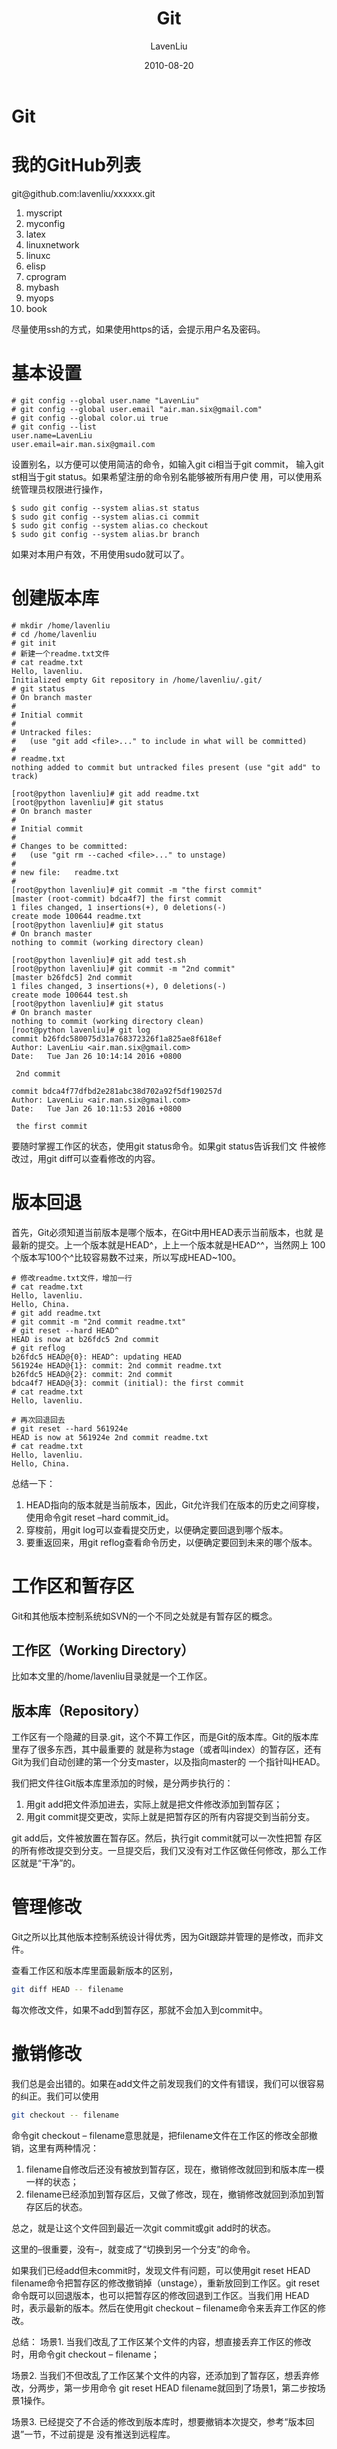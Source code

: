 #+TITLE: Git
#+AUTHOR: LavenLiu
#+DATE: 2010-08-20
#+EMAIL: ldczz2008@163.com 

#+STARTUP: OVERVIEW
#+TAGS: OFFICE(o) HOME(h) PROJECT(p) CHANGE(c) REPORT(r) MYSELF(m) 
#+TAGS: PROBLEM(P) INTERRUPTTED(i) RESEARCH(R)
#+SEQ_TODO: TODO(t)  STARTED(s) WAITING(W) | DONE(d) CANCELLED(C) DEFERRED(f)
#+COLUMNS: %40ITEM(Details) %TAGS(Context) %7TODO(To Do) %5Effort(Time){:} %6CLOCKSUM{Total}

#+LaTeX_CLASS: book
#+LaTeX_CLASS_OPTIONS: [a4paper,11pt]
#+LaTeX_HEADER: \usepackage[top=2.1cm,bottom=2.1cm,left=2.1cm,right=2.1cm]{geometry}
#+LaTeX_HEADER: \setmainfont[Mapping=tex-text]{Times New Roman}
#+LaTeX_HEADER: \setsansfont[Mapping=tex-text]{Tahoma}
#+LaTeX_HEADER: \setmonofont{Courier New}
#+LaTeX_HEADER: \setCJKmainfont[BoldFont={Adobe Heiti Std},ItalicFont={Adobe Kaiti Std}]{Adobe Song Std}
#+LaTeX_HEADER: \setCJKsansfont{Adobe Heiti Std}
#+LaTeX_HEADER: \setCJKmonofont{Adobe Fangsong Std}
#+LaTeX_HEADER: \punctstyle{hangmobanjiao}
#+LaTeX_HEADER: \usepackage{color,graphicx}
#+LaTeX_HEADER: \usepackage[table]{xcolor}
#+LaTeX_HEADER: \usepackage{colortbl}
#+LaTeX_HEADER: \usepackage{listings}
#+LaTeX_HEADER: \usepackage[bf,small,indentafter,pagestyles]{titlesec}

#+HTML_HEAD: <link rel="stylesheet" type="text/css" href="css/style2.css" />

#+OPTIONS: ^:nil
#+OPTIONS: tex:t

* Git
* 我的GitHub列表
  git@github.com:lavenliu/xxxxxx.git

  1. myscript
  2. myconfig
  3. latex
  4. linuxnetwork
  5. linuxc
  6. elisp
  7. cprogram
  8. mybash
  9. myops
  10. book

  尽量使用ssh的方式，如果使用https的话，会提示用户名及密码。
* 基本设置
  #+BEGIN_EXAMPLE
  # git config --global user.name "LavenLiu"
  # git config --global user.email "air.man.six@gmail.com"
  # git config --global color.ui true
  # git config --list
  user.name=LavenLiu
  user.email=air.man.six@gmail.com
  #+END_EXAMPLE

  设置别名，以方便可以使用简洁的命令，如输入git ci相当于git commit，
  输入git st相当于git status。如果希望注册的命令别名能够被所有用户使
  用，可以使用系统管理员权限进行操作，
  #+BEGIN_EXAMPLE
  $ sudo git config --system alias.st status
  $ sudo git config --system alias.ci commit
  $ sudo git config --system alias.co checkout
  $ sudo git config --system alias.br branch
  #+END_EXAMPLE

  如果对本用户有效，不用使用sudo就可以了。
* 创建版本库
  #+BEGIN_EXAMPLE
  # mkdir /home/lavenliu
  # cd /home/lavenliu
  # git init
  # 新建一个readme.txt文件
  # cat readme.txt
  Hello, lavenliu.
  Initialized empty Git repository in /home/lavenliu/.git/
  # git status
  # On branch master
  #
  # Initial commit
  #
  # Untracked files:
  #   (use "git add <file>..." to include in what will be committed)
  #
  #	readme.txt
  nothing added to commit but untracked files present (use "git add" to track)

  [root@python lavenliu]# git add readme.txt 
  [root@python lavenliu]# git status
  # On branch master
  #
  # Initial commit
  #
  # Changes to be committed:
  #   (use "git rm --cached <file>..." to unstage)
  #
  #	new file:   readme.txt
  #
  [root@python lavenliu]# git commit -m "the first commit"
  [master (root-commit) bdca4f7] the first commit
  1 files changed, 1 insertions(+), 0 deletions(-)
  create mode 100644 readme.txt
  [root@python lavenliu]# git status
  # On branch master
  nothing to commit (working directory clean)

  [root@python lavenliu]# git add test.sh 
  [root@python lavenliu]# git commit -m "2nd commit"
  [master b26fdc5] 2nd commit
  1 files changed, 3 insertions(+), 0 deletions(-)
  create mode 100644 test.sh
  [root@python lavenliu]# git status
  # On branch master
  nothing to commit (working directory clean)
  [root@python lavenliu]# git log
  commit b26fdc580075d31a768372326f1a825ae8f618ef
  Author: LavenLiu <air.man.six@gmail.com>
  Date:   Tue Jan 26 10:14:14 2016 +0800

   2nd commit
  
  commit bdca4f77dfbd2e281abc38d702a92f5df190257d
  Author: LavenLiu <air.man.six@gmail.com>
  Date:   Tue Jan 26 10:11:53 2016 +0800

   the first commit
  #+END_EXAMPLE

  要随时掌握工作区的状态，使用git status命令。如果git status告诉我们文
  件被修改过，用git diff可以查看修改的内容。
* 版本回退
  首先，Git必须知道当前版本是哪个版本，在Git中用HEAD表示当前版本，也就
  是最新的提交。上一个版本就是HEAD^，上上一个版本就是HEAD^^，当然网上
  100个版本写100个^比较容易数不过来，所以写成HEAD~100。
  #+BEGIN_EXAMPLE
  # 修改readme.txt文件，增加一行
  # cat readme.txt
  Hello, lavenliu.
  Hello, China.
  # git add readme.txt
  # git commit -m "2nd commit readme.txt"
  # git reset --hard HEAD^
  HEAD is now at b26fdc5 2nd commit
  # git reflog
  b26fdc5 HEAD@{0}: HEAD^: updating HEAD
  561924e HEAD@{1}: commit: 2nd commit readme.txt
  b26fdc5 HEAD@{2}: commit: 2nd commit
  bdca4f7 HEAD@{3}: commit (initial): the first commit
  # cat readme.txt
  Hello, lavenliu.

  # 再次回退回去
  # git reset --hard 561924e
  HEAD is now at 561924e 2nd commit readme.txt
  # cat readme.txt
  Hello, lavenliu.
  Hello, China.
  #+END_EXAMPLE

  总结一下：
  1. HEAD指向的版本就是当前版本，因此，Git允许我们在版本的历史之间穿梭，使用命令git reset --hard commit_id。
  2. 穿梭前，用git log可以查看提交历史，以便确定要回退到哪个版本。
  3. 要重返回来，用git reflog查看命令历史，以便确定要回到未来的哪个版本。
* 工作区和暂存区
  Git和其他版本控制系统如SVN的一个不同之处就是有暂存区的概念。
** 工作区（Working Directory）
   比如本文里的/home/lavenliu目录就是一个工作区。
** 版本库（Repository）
   工作区有一个隐藏的目录.git，这个不算工作区，而是Git的版本库。Git的版本库里存了很多东西，其中最重要的
   就是称为stage（或者叫index）的暂存区，还有Git为我们自动创建的第一个分支master，以及指向master的
   一个指针叫HEAD。

   我们把文件往Git版本库里添加的时候，是分两步执行的：
   1. 用git add把文件添加进去，实际上就是把文件修改添加到暂存区；
   2. 用git commit提交更改，实际上就是把暂存区的所有内容提交到当前分支。

   git add后，文件被放置在暂存区。然后，执行git commit就可以一次性把暂
   存区的所有修改提交到分支。一旦提交后，我们又没有对工作区做任何修改，那么工作区就是“干净”的。
* 管理修改
  Git之所以比其他版本控制系统设计得优秀，因为Git跟踪并管理的是修改，而非文件。

  查看工作区和版本库里面最新版本的区别，
  #+BEGIN_SRC sh
git diff HEAD -- filename
  #+END_SRC

  每次修改文件，如果不add到暂存区，那就不会加入到commit中。
* 撤销修改
  我们总是会出错的。如果在add文件之前发现我们的文件有错误，我们可以很容易的纠正。我们可以使用
  #+BEGIN_SRC sh
git checkout -- filename
  #+END_SRC
  命令git checkout -- filename意思就是，把filename文件在工作区的修改全部撤销，这里有两种情况：
  1. filename自修改后还没有被放到暂存区，现在，撤销修改就回到和版本库一模一样的状态；
  2. filename已经添加到暂存区后，又做了修改，现在，撤销修改就回到添加到暂存区后的状态。
  总之，就是让这个文件回到最近一次git commit或git add时的状态。

  这里的--很重要，没有--，就变成了“切换到另一个分支”的命令。

  如果我们已经add但未commit时，发现文件有问题，可以使用git reset HEAD
  filename命令把暂存区的修改撤销掉（unstage），重新放回到工作区。git
  reset命令既可以回退版本，也可以把暂存区的修改回退到工作区。当我们用
  HEAD时，表示最新的版本。然后在使用git checkout -- filename命令来丢弃工作区的修改。

  总结：
  场景1. 当我们改乱了工作区某个文件的内容，想直接丢弃工作区的修改时，用命令git checkout -- filename；

  场景2. 当我们不但改乱了工作区某个文件的内容，还添加到了暂存区，想丢弃修改，分两步，第一步用命令
	     git reset HEAD filename就回到了场景1，第二步按场景1操作。

  场景3. 已经提交了不合适的修改到版本库时，想要撤销本次提交，参考“版本回退”一节，不过前提是
         没有推送到远程库。
* 删除文件
  可以在工作区中使用rm命令删除文件，然后使用git rm filename进行确认删除，最后commit。

  如果是误删了，因为版本库里还有，所以可以很轻松地把误删的文件恢复到最新版本，
  #+BEGIN_SRC sh
git checkout -- filename
  #+END_SRC
  
  git checkout其实是用版本库里的版本替换工作区的版本，无论是工作区是修改还是删除，都可以“一键还原”。

  总结：

  命令git rm用于删除一个文件。如果一个文件已经被提交到版本库，那么我们永远不用担心误删，但是要小心，我们只能
  恢复文件到最新版本，但我们会丢失最近一次提交后我们修改的内容。
* 远程仓库
  注册一个github并创建一个共有仓库，如demo。

  在操作系统上生成SSH的key：
  #+BEGIN_EXAMPLE
  # cd /root/.ssh
  # cat id_rsa.pub
  #+END_EXAMPLE

  为什么Github需要SSH Key呢？因为Github需要识别出你推送的提交确实是你
  推送的，而不是别人冒充的，而Git支持SSH协议，所以，Github只要知道了我
  们的公钥，就可以确认只有我们自己才能推送。

  在GitHub上导入我们系统生成的SSH key，并生成一个ssh的URL，
  
  在操作系统上：
  #+BEGIN_EXAMPLE
  # cd /home/lavenliu
  # 本地与远程做一个关联
  # git remote add origin git@github.com:lavenliu/demo.git
  # git pull origin master
  # git push -u origin master
  # 
  # 克隆远程
  # cd /opt
  # git clone git@github.com:lavenliu/demo.git
  #+END_EXAMPLE

  Github会给出两个地址，一个是使用SSH协议，一个使用HTTPS协议。使用
  HTTPS除了速度慢，还有个最大的麻烦就是每次推送都必须输入口令，但是在
  某些只开放http端口的公司内部就无法使用ssh协议而只能使用HTTPS。
* 分支的管理
** 创建及合并分支
   在版本回退里，我们已经知道，每次提交，Git都把它们串成一条时间线，这
   条时间线就是一个分支。截止到目前，只有一条时间线，在Git里，这个分支
   叫主分支，即master分支。HEAD严格来说不是指向提交，而是指向master，
   master才是指向提交的，所以，HEAD指向的就是当前分支。

   一开始的时候，master分支是一条线，Git用master指向最新的提交，再用
   HEAD指向master，就能确定当前分支，以及当前分支的提交点。每次提交，
   master分支都会向前移动一步，这样，随着我们不断提交，master分支的线
   会越来越长。

   当我们创建新的分支，例如dev时，Git创建了一个指针叫dev，指向master相
   同的提交，再把HEAD指向dev，就表示当前分支在dev上。不过，从现在开始，
   对工作区的修改和提交就是针对dev分支了，比如新提交一次后，dev指针往
   前移动一步，而master指针不变。

   假设我们在dev上的工作完成了，就可以把dev合并到master上。Git合并最简
   单的方法，就是直接把master指向dev的当前提交，就完成了合并。合并完成
   后，甚至可以删除dev分支。删除dev分支就是把dev指针给删除，删除掉后，
   我们就剩下了一条master分支。
  #+BEGIN_SRC sh
  # -b 创建一个新的分支dev并切换到dev分支，
git checkout -b dev
# 上面的命令相当于下面的两条命令
git branch dev
git checkout dev
# 使用git branch查看当前分支
# 当前分支前面会标记一个*号
git branch
#
git add dev.txt
git commit -m "add dev.txt"
#
# 切换到master
# 这时可以查看readme.txt文件，刚才添加的内容不见了。因为那个提交是在dev分支上，而master分支此刻的
# 提交点并没有改变
git checkout master
# 合并分支到master，首先要到master分支
# git merge命令用于合并指定分支到当前分支
# 合并完成后，和dev分支的最新提交是完全一样的
git merge dev
# 删除分支
git branch -d dev
# 再次查看分支信息
git branch
  #+END_SRC
   
   小结：
   Git鼓励大量使用分支：
   #+BEGIN_EXAMPLE
查看分支：git branch
创建分支：git branch <name>
切换分支：git checkout <name>
创建并切换分支：git checkout -b <name>
合并某分支到当前分支：git merge <name>
删除当前分支：git branch -d <name>
   #+END_EXAMPLE
** 解决冲突
   有时候合并分支往往也不是顺利的。
   #+BEGIN_SRC sh
liuchuans-MacBook-Pro:programming liuchuan$ cd learngit/
liuchuans-MacBook-Pro:learngit liuchuan$ git init
Initialized empty Git repository in /Users/liuchuan/programming/learngit/.git/
liuchuans-MacBook-Pro:learngit liuchuan$ ls -a
.    ..   .git
liuchuans-MacBook-Pro:learngit liuchuan$ emacs readme.txt
liuchuans-MacBook-Pro:learngit liuchuan$ git st
On branch master

Initial commit

Untracked files:
  (use "git add <file>..." to include in what will be committed)

	readme.txt

nothing added to commit but untracked files present (use "git add" to track)
liuchuans-MacBook-Pro:learngit liuchuan$ git add .
liuchuans-MacBook-Pro:learngit liuchuan$ git st
On branch master

Initial commit

Changes to be committed:
  (use "git rm --cached <file>..." to unstage)

	new file:   readme.txt

liuchuans-MacBook-Pro:learngit liuchuan$ git commit -m "add a readme file"
[master (root-commit) d436172] add a readme file
 1 file changed, 1 insertion(+)
 create mode 100644 readme.txt
liuchuans-MacBook-Pro:learngit liuchuan$ git st
On branch master
nothing to commit, working directory clean
liuchuans-MacBook-Pro:learngit liuchuan$ git checkout -b feature1
Switched to a new branch 'feature1'
liuchuans-MacBook-Pro:learngit liuchuan$ git branch
\* feature1
  master
liuchuans-MacBook-Pro:learngit liuchuan$ vi readme.txt 
liuchuans-MacBook-Pro:learngit liuchuan$ git st
On branch feature1
Changes not staged for commit:
  (use "git add <file>..." to update what will be committed)
  (use "git checkout -- <file>..." to discard changes in working directory)

	modified:   readme.txt

no changes added to commit (use "git add" and/or "git commit -a")
liuchuans-MacBook-Pro:learngit liuchuan$ git add readme.txt 
liuchuans-MacBook-Pro:learngit liuchuan$ git st
On branch feature1
Changes to be committed:
  (use "git reset HEAD <file>..." to unstage)

	modified:   readme.txt

liuchuans-MacBook-Pro:learngit liuchuan$ git commit -m "AND simple"
[feature1 67b88ae] AND simple
 1 file changed, 1 insertion(+)
liuchuans-MacBook-Pro:learngit liuchuan$ git checkout master
Switched to branch 'master'
liuchuans-MacBook-Pro:learngit liuchuan$ git branch
  feature1
  \* master
liuchuans-MacBook-Pro:learngit liuchuan$ cat readme.txt 
This is a readme file.
liuchuans-MacBook-Pro:learngit liuchuan$ emacs readme.txt 
liuchuans-MacBook-Pro:learngit liuchuan$ git add readme.txt 
liuchuans-MacBook-Pro:learngit liuchuan$ git commit -m "& simple"
[master 0ff2d1f] & simple
 1 file changed, 1 insertion(+)
liuchuans-MacBook-Pro:learngit liuchuan$ git merge feature1
Auto-merging readme.txt
CONFLICT (content): Merge conflict in readme.txt
Automatic merge failed; fix conflicts and then commit the result.
liuchuans-MacBook-Pro:learngit liuchuan$ git status
On branch master
You have unmerged paths.
  (fix conflicts and run "git commit")

Unmerged paths:
  (use "git add <file>..." to mark resolution)

	both modified:   readme.txt

no changes added to commit (use "git add" and/or "git commit -a")
liuchuans-MacBook-Pro:learngit liuchuan$ cat readme.txt 
This is a readme file.
<<<<<<< HEAD
Creating a new branch is quick & simple.
=======
Creating a new branch is quick AND simple.
>>>>>>> feature1
liuchuans-MacBook-Pro:learngit liuchuan$ vi readme.txt 
liuchuans-MacBook-Pro:learngit liuchuan$ vi
liuchuans-MacBook-Pro:learngit liuchuan$ vim
liuchuans-MacBook-Pro:learngit liuchuan$ git st
On branch master
You have unmerged paths.
  (fix conflicts and run "git commit")

Unmerged paths:
  (use "git add <file>..." to mark resolution)

	both modified:   readme.txt

no changes added to commit (use "git add" and/or "git commit -a")
liuchuans-MacBook-Pro:learngit liuchuan$ git add readme.txt 
liuchuans-MacBook-Pro:learngit liuchuan$ git commit -m "conflict fixed"
[master 5025fda] conflict fixed
liuchuans-MacBook-Pro:learngit liuchuan$ git log --graph --pretty=oneline --abbrev-commit
\*   5025fda conflict fixed
|\  
| * 67b88ae AND simple
\* | 0ff2d1f & simple
|/  
\* d436172 add a readme file
liuchuans-MacBook-Pro:learngit liuchuan$ git branch -d feature1
Deleted branch feature1 (was 67b88ae).
liuchuans-MacBook-Pro:learngit liuchuan$ cat readme.txt 
This is a readme file.
<<<<<<< HEAD
Creating a new branch is quick AND simple.
=======
Creating a new branch is quick AND simple.
>>>>>>> feature1
liuchuans-MacBook-Pro:learngit liuchuan$ git branch
\* master
liuchuans-MacBook-Pro:learngit liuchuan$ 
   #+END_SRC

   小结：
   当git无法自动合并分支时，就必须首先解决冲突。解决冲突后，再提交，合并完成。

   使用git log --graph命令可以看到分支合并图。
** 分支管理策略
** Bug分支
** Feature分支
** 多人协作
** 推送分支
   #+BEGIN_EXAMPLE
   # git push origin dev
   #+END_EXAMPLE
* 标签管理
  #+BEGIN_EXAMPLE
  # git branch
  # git checkout master
  # git tag v1.0
  # git tag
  #+END_EXAMPLE
** 创建标签
** 操作标签
* 搭建自己的GitLab
  http://about.gitlab.com
** Generate a new SSH key
   #+BEGIN_SRC sh
$ ssh-keygen -t rsa -b 4096 -C "your_email@example.com"
Generating public/private rsa key pair.
Enter file in which to save the key (/Users/liuchuan/.ssh/id_rsa): 
Created directory '/Users/liuchuan/.ssh'.
Enter passphrase (empty for no passphrase): # input your password
Enter same passphrase again:  # input your password again
Your identification has been saved in /Users/liuchuan/.ssh/id_rsa.
Your public key has been saved in /Users/liuchuan/.ssh/id_rsa.pub.
The key fingerprint is:
SHA256:+2qZ/gLK2esIUeGORh3nm0xNrLwPErRiwgDkOpuNHbk air.man.six@gmail.com
The key's randomart image is:
+---[RSA 4096]----+
|+.  o ...        |
|o  o.= o.        |
|o...+oo..        |
|ooo=oooo         |
|oo*...+.S        |
| O +. +  .       |
|+ E. = +.o       |
|   .+.. *.       |
|    ..o+o+o      |
+----[SHA256]-----+
   #+END_SRC

   Copy the ~/.ssh/id_rsa.pub,
   #+BEGIN_SRC sh
$ pbcopy < ~/.ssh/id_rsa.pub
   #+END_SRC
* 自动化运维概述
* 持续集成概述
** 应用上线流程
   一个图（required）
** 应用回滚
   #+BEGIN_EXAMPLE
+-----------------+   +------------+   +--------------+	 +-------------------+	 +--------------+
|				  |	  |			   |   |			  |	 |					 |	 |				|
| 列出回滚版本	  |	  | 执行回滚   |   | 删除软连接	  |	 | 重新创建软连接	 |	 | 重启（可选） |
|				  |	  |			   |   |			  |	 |					 |	 |				|
+-----------------+	  +------------+   +--------------+	 +-------------------+	 +--------------+	
   #+END_EXAMPLE
* 自动化部署实践
  #+BEGIN_EXAMPLE
   # cat pro_deploy.sh 
#!/bin/bash

# get current date and time
CURRENT_DATE=$(date "+%Y-%m-%d")
CURRENT_TIME=$(date "+%Y-%m-%d-%H-%M")

# deploy related variables
CODE_DIR="/deploy/code/demo"
CONFIG_DIR="/deploy/config"
TEMP_DIR="/deploy/temp"
TAR_DIR="/deploy/tar"

usage() {
    echo $"Usage: $0 [deploy | rollback-list | rollback-pro version]"
}

git_pull_pro() {
    echo "Begin git pull"
    cd ${CODE_DIR} && git pull
    API_VERSION_LONG=$(git show |grep commit |cut -d' ' -f2)
    API_VERSION=$(echo ${API_VERSION_LONG:0:6})
    cp -r "${CODE_DIR}" "${TEMP_DIR}"
}

config_pro() {
    echo "add pro config"
    /bin/cp "${CONFIG_DIR}"/* "${TEMP_DIR}"/demo/
    TAR_VERSION=${API_VERSION}_${CURRENT_TIME}
    cd ${TEMP_DIR} && mv demo pro_demo_${TAR_VERSION}
}

tar_pro() {
    echo "begin tar pro"
    cd ${TEMP_DIR} && tar -czf pro_demo_${TAR_VERSION}.tar.gz pro_demo_${TAR_VERSION} 
    echo "end tar pro_demo_${TAR_VERSION}.tar.gz"
}

scp_pro() {
    echo "begin scp"
    /bin/cp ${TEMP_DIR}/pro_demo_${TAR_VERSION}.tar.gz /tmp
}

deploy_pro() {
    echo "begin deploy"
    cd /tmp && tar -xf pro_demo_${TAR_VERSION}.tar.gz
    rm -rf /var/www/html/demo
    ln -s /tmp/pro_demo_${TAR_VERSION} /var/www/html/demo
}

test_pro() {
    echo "begin test"
    echo "curl test ok"
}

rollback_list() {
    ls -l /tmp/*.tar.gz
}

rollback_pro() {
    rm -f /var/www/html/demo
    ln -s /tmp/$1 /var/www/html/demo
}

main() {
    case $1 in
        deploy)
            git_pull_pro
            config_pro
            tar_pro
            scp_pro
            deploy_pro
            test_pro
            ;;
        rollback-list)
            rollback_list
            ;;
        rollback-pro)
            rollback_pro $2
            ;;
        *)
            usage
            ;;
        esac
}

main $1 $2
[root@python ~]# 
   #+END_EXAMPLE
   
   执行脚本：
   #+BEGIN_EXAMPLE
   [root@python ~]# bash pro_deploy.sh deploy
Begin git pull
Already up-to-date.
add pro config
begin tar pro
end tar pro_demo_a14f49_2016-01-29-21-47.tar.gz
begin scp
begin deploy
begin test
curl test ok
[root@python ~]# bash pro_deploy.sh rollback-list #可以看到已经部署了两次，
-rw-r--r-- 1 root root 181260798 Nov 13 03:33 /tmp/jdk.tar.gz
-rw-r--r-- 1 root root     21418 Jan 29 21:43 /tmp/pro_demo_a14f49_2016-01-29-21-43.tar.gz
-rw-r--r-- 1 root root     21423 Jan 29 21:47 /tmp/pro_demo_a14f49_2016-01-29-21-47.tar.gz
[root@python ~]# 
[root@python ~]# ll /var/www/html/
total 40
drwxr-xr-x 11 root apache 4096 Dec 23 06:22 bak.zabbix
-rw-r--r--  1 root root    106 Dec 29 04:35 common.css
-rw-r--r--  1 root root    358 Dec 29 05:41 common.txt
lrwxrwxrwx  1 root root     37 Jan 29 21:47 demo -> /tmp/pro_demo_a14f49_2016-01-29-21-47 # 最近的一次部署
-rw-r--r--  1 root root    673 Nov 26 17:52 index.html
-rw-r--r--  1 root root     24 Dec 22 08:15 index.php
drwxr-xr-x  8 root root   4096 Jan 19 01:21 phpRedisAdmin
drwxr-xr-x 10 root apache 4096 Nov 17 08:29 site
-rw-r--r--  1 root root    572 Dec 29 04:32 test.html
-rw-r--r--  1 root apache   24 Dec 22 08:05 test.php
drwxr-xr-x 11 root root   4096 Dec 25 02:12 zabbix
   # 现在进行版本回退，回退到21-43这个版本
   # bash pro_deploy.sh rollback-pro pro_demo_a14f49_2016-01-29-21-43
[root@python ~]# ll /var/www/html/
total 40
drwxr-xr-x 11 root apache 4096 Dec 23 06:22 bak.zabbix
-rw-r--r--  1 root root    106 Dec 29 04:35 common.css
-rw-r--r--  1 root root    358 Dec 29 05:41 common.txt
lrwxrwxrwx  1 root root     37 Jan 29 21:51 demo -> /tmp/pro_demo_a14f49_2016-01-29-21-43 # 已经回退过来
-rw-r--r--  1 root root    673 Nov 26 17:52 index.html
-rw-r--r--  1 root root     24 Dec 22 08:15 index.php
drwxr-xr-x  8 root root   4096 Jan 19 01:21 phpRedisAdmin
drwxr-xr-x 10 root apache 4096 Nov 17 08:29 site
-rw-r--r--  1 root root    572 Dec 29 04:32 test.html
-rw-r--r--  1 root apache   24 Dec 22 08:05 test.php
drwxr-xr-x 11 root root   4096 Dec 25 02:12 zabbix
   #+END_EXAMPLE
* gitlab
  安装依赖软件包：
  #+BEGIN_SRC sh
yum install -y curl openssh-server openssh-clients postfix cronie
  #+END_SRC

  默认用户名及密码：
  #+BEGIN_EXAMPLE
  Username: root
  Password: 5iveL!fe
  #+END_EXAMPLE

  Jenkins与Gitlab可以进行联动，当有新的代码提交时，Gitlab可以触发
  Jenkins进行自动构建。这里使用了Gitlab的Webhook功能。要使用Webhook功
  能，需要知道Jenkins的URL及API Token，有了这些设置就可以实现用户使用
  git提交代码，然后触发Jenkins的自动构建项目，然后发布项目。最终实现自
  动化的持续集成与持续部署。
* 遇到的问题
** gitlab端口被占用
   查看Nginx日志：
   #+BEGIN_EXAMPLE
   # gitlab-ctl tail nginx
   #+END_EXAMPLE
** gitlab始终提示git用户密码
   已经添加了SSH秘钥，还总是提示SSH秘钥的问题。最后也没能解决，使用了
   HTTP的方式，使用HTTP的方式，每次要输入用户名及密码。

